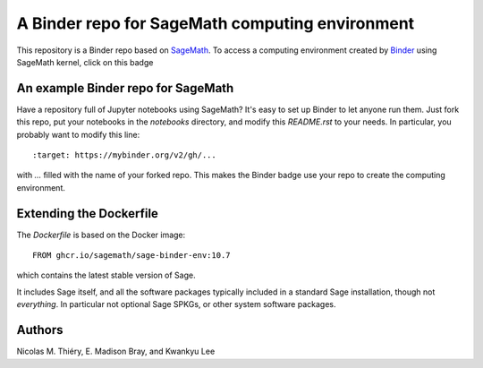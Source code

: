 A Binder repo for SageMath computing environment
================================================

This repository is a Binder repo based on `SageMath <http://sagemath.org>`_. To
access a computing environment created by `Binder <http://mybinder.org>`_ using
SageMath kernel, click on this badge

.. image:: https://mybinder.org/badge_logo.svg
 :target: https://mybinder.org/v2/gh/jafox11/sage-math-env/master


An example Binder repo for SageMath
-----------------------------------

Have a repository full of Jupyter notebooks using SageMath? It's easy to set up
Binder to let anyone run them. Just fork this repo, put your notebooks in the
`notebooks` directory, and modify this `README.rst` to your needs. In
particular, you probably want to modify this line::

    :target: https://mybinder.org/v2/gh/...

with `...` filled with the name of your forked repo. This makes the Binder badge use your
repo to create the computing environment.


Extending the Dockerfile
------------------------

The `Dockerfile` is based on the Docker image::

    FROM ghcr.io/sagemath/sage-binder-env:10.7

which contains the latest stable version of Sage.

It includes Sage itself, and all the software packages typically
included in a standard Sage installation, though not *everything*. In
particular not optional Sage SPKGs, or other system software packages.


Authors
-------

Nicolas M. Thiéry, E. Madison Bray, and Kwankyu Lee
